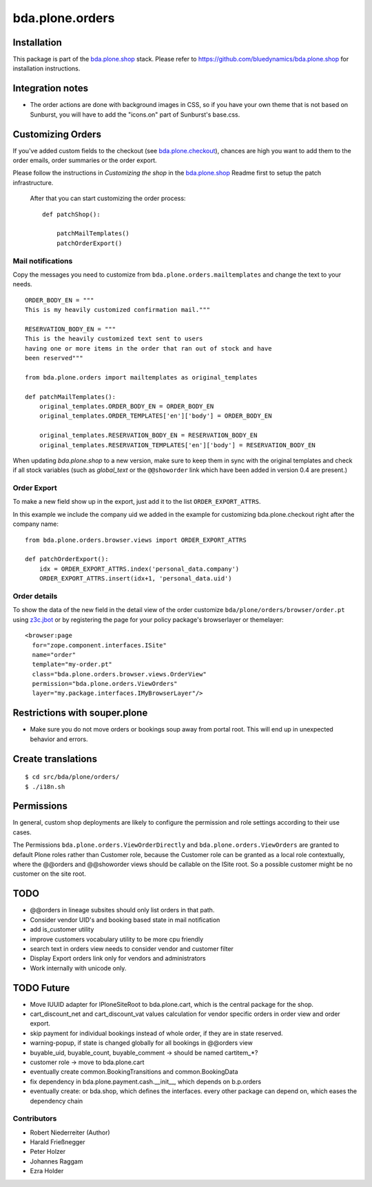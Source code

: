 ================
bda.plone.orders
================


Installation
============

This package is part of the `bda.plone.shop`_ stack. Please refer to
https://github.com/bluedynamics/bda.plone.shop for installation
instructions.


Integration notes
=================

- The order actions are done with background images in CSS, so if you have your
  own theme that is not based on Sunburst, you will have to add the "icons.on"
  part of Sunburst's base.css.


Customizing Orders
==================

If you've added custom fields to the checkout (see
`bda.plone.checkout`_), chances are high you want to add them to the
order emails, order summaries or the order export.

.. _`bda.plone.checkout`: https://github.com/bluedynamics/bda.plone.checkout

Please follow the instructions in `Customizing the shop` in the
`bda.plone.shop`_ Readme first to setup the patch infrastructure.

.. _`bda.plone.shop`: https://github.com/bluedynamics/bda.plone.shop

 After that you can start customizing the order process::
 
    def patchShop():
        
        patchMailTemplates()
        patchOrderExport()


Mail notifications
------------------

Copy the messages you need to customize from
``bda.plone.orders.mailtemplates`` and change the
text to your needs.

::

    ORDER_BODY_EN = """
    This is my heavily customized confirmation mail."""

    RESERVATION_BODY_EN = """
    This is the heavily customized text sent to users
    having one or more items in the order that ran out of stock and have
    been reserved"""

    from bda.plone.orders import mailtemplates as original_templates

    def patchMailTemplates():
        original_templates.ORDER_BODY_EN = ORDER_BODY_EN
        original_templates.ORDER_TEMPLATES['en']['body'] = ORDER_BODY_EN

        original_templates.RESERVATION_BODY_EN = RESERVATION_BODY_EN
        original_templates.RESERVATION_TEMPLATES['en']['body'] = RESERVATION_BODY_EN


When updating `bda.plone.shop` to a new version, make sure to keep them
in sync with the original templates and check if all stock variables
(such as `global_text` or the ``@@showorder`` link which have been
added in version 0.4 are present.)

Order Export
------------

To make a new field show up in the export, just add it to the
list ``ORDER_EXPORT_ATTRS``.

In this example we include the company uid we added in the example for
customizing bda.plone.checkout right after the company name::

    from bda.plone.orders.browser.views import ORDER_EXPORT_ATTRS
       
    def patchOrderExport():
        idx = ORDER_EXPORT_ATTRS.index('personal_data.company')
        ORDER_EXPORT_ATTRS.insert(idx+1, 'personal_data.uid')


Order details
-------------

To show the data of the new field in the detail view of the order
customize ``bda/plone/orders/browser/order.pt`` using
`z3c.jbot <https://pypi.python.org/pypi/z3c.jbot>`_ or by registering
the page for your policy package's browserlayer or themelayer::
    
    <browser:page
      for="zope.component.interfaces.ISite"
      name="order"
      template="my-order.pt"
      class="bda.plone.orders.browser.views.OrderView"
      permission="bda.plone.orders.ViewOrders"
      layer="my.package.interfaces.IMyBrowserLayer"/>



Restrictions with souper.plone
==============================

- Make sure you do not move orders or bookings soup away from portal root. This
  will end up in unexpected behavior and errors.


Create translations
===================

::

    $ cd src/bda/plone/orders/
    $ ./i18n.sh


Permissions
===========

In general, custom shop deployments are likely to configure the permission and
role settings according to their use cases.

The Permissions ``bda.plone.orders.ViewOrderDirectly`` and
``bda.plone.orders.ViewOrders`` are granted to default Plone roles rather
than Customer role, because the Customer role can be granted as a local role
contextually, where the @@orders and @@showorder views should be callable on
the ISite root. So a possible customer might be no customer on the site root.


TODO
====

- @@orders in lineage subsites should only list orders in that path.

- Consider vendor UID's and booking based state in mail notification

- add is_customer utility

- improve customers vocabulary utility to be more cpu friendly

- search text in orders view needs to consider vendor and customer filter

- Display Export orders link only for vendors and administrators

- Work internally with unicode only.


TODO Future
===========

- Move IUUID adapter for IPloneSiteRoot to bda.plone.cart, which is the central
  package for the shop.

- cart_discount_net and cart_discount_vat values calculation for vendor specific
  orders in order view and order export.

- skip payment for individual bookings instead of whole order, if they are in
  state reserved.

- warning-popup, if state is changed globally for all bookings in @@orders view

- buyable_uid, buyable_count, buyable_comment -> should be named cartitem_*?

- customer role -> move to bda.plone.cart

- eventually create common.BookingTransitions and common.BookingData

- fix dependency in bda.plone.payment.cash.__init__, which depends on b.p.orders

- eventually create: or bda.shop, which defines the interfaces. every other
  package can depend on, which eases the dependency chain


Contributors
------------

- Robert Niederreiter (Author)
- Harald Frießnegger
- Peter Holzer
- Johannes Raggam
- Ezra Holder

